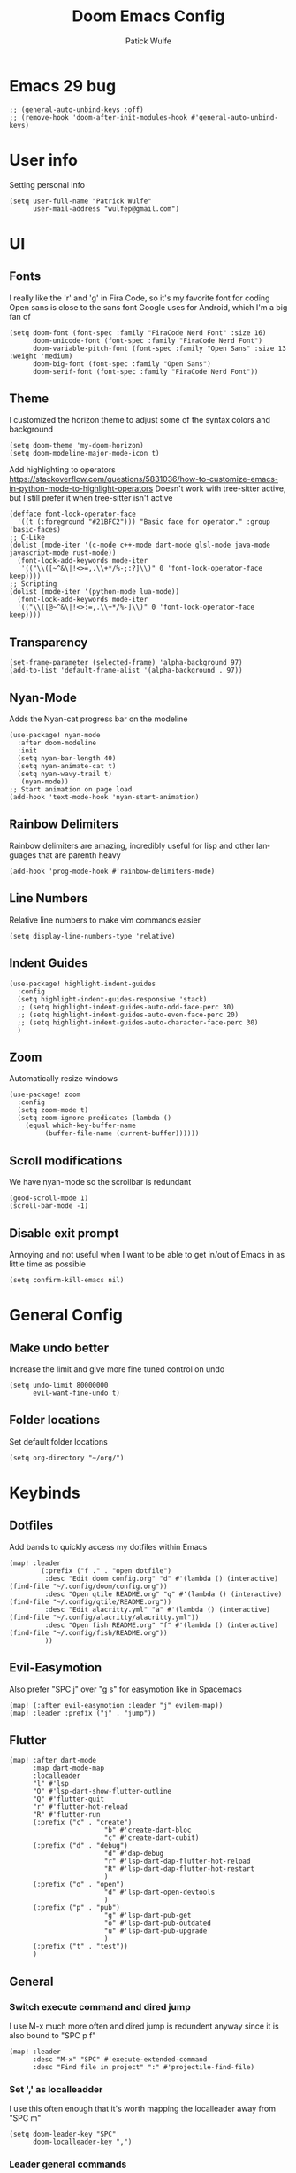 #+TITLE: Doom Emacs Config
#+AUTHOR: Patick Wulfe
#+LANGUAGE: en
#+PROPERTY: header-args:emacs-lisp :tangle config.el

* Emacs 29 bug
#+begin_src elisp
;; (general-auto-unbind-keys :off)
;; (remove-hook 'doom-after-init-modules-hook #'general-auto-unbind-keys)
#+end_src
* User info
Setting personal info
#+begin_src elisp
(setq user-full-name "Patrick Wulfe"
      user-mail-address "wulfep@gmail.com")
#+end_src

* UI
** Fonts
I really like the 'r' and 'g' in Fira Code, so it's my favorite font for coding
Open sans is close to the sans font Google uses for Android, which I'm a big fan of
#+begin_src elisp
(setq doom-font (font-spec :family "FiraCode Nerd Font" :size 16)
      doom-unicode-font (font-spec :family "FiraCode Nerd Font")
      doom-variable-pitch-font (font-spec :family "Open Sans" :size 13 :weight 'medium)
      doom-big-font (font-spec :family "Open Sans")
      doom-serif-font (font-spec :family "FiraCode Nerd Font"))
#+end_src

** Theme
I customized the horizon theme to adjust some of the syntax colors and background
#+begin_src elisp
(setq doom-theme 'my-doom-horizon)
(setq doom-modeline-major-mode-icon t)
#+end_src

Add highlighting to operators
[[https://stackoverflow.com/questions/5831036/how-to-customize-emacs-in-python-mode-to-highlight-operators]]
Doesn't work with tree-sitter active, but I still prefer it when tree-sitter isn't active
#+begin_src elisp
(defface font-lock-operator-face
  '((t (:foreground "#21BFC2"))) "Basic face for operator." :group 'basic-faces)
;; C-Like
(dolist (mode-iter '(c-mode c++-mode dart-mode glsl-mode java-mode javascript-mode rust-mode))
  (font-lock-add-keywords mode-iter
   '(("\\([~^&\|!<>=,.\\+*/%-;:?]\\)" 0 'font-lock-operator-face keep))))
;; Scripting
(dolist (mode-iter '(python-mode lua-mode))
  (font-lock-add-keywords mode-iter
  '(("\\([@~^&\|!<>:=,.\\+*/%-]\\)" 0 'font-lock-operator-face keep))))
#+end_src

** Transparency
#+begin_src elisp
(set-frame-parameter (selected-frame) 'alpha-background 97)
(add-to-list 'default-frame-alist '(alpha-background . 97))
#+end_src

** Nyan-Mode
Adds the Nyan-cat progress bar on the modeline
#+begin_src elisp
(use-package! nyan-mode
  :after doom-modeline
  :init
  (setq nyan-bar-length 40)
  (setq nyan-animate-cat t)
  (setq nyan-wavy-trail t)
   (nyan-mode))
;; Start animation on page load
(add-hook 'text-mode-hook 'nyan-start-animation)
#+end_src

** Rainbow Delimiters
Rainbow delimiters are amazing, incredibly useful for lisp and other languages that are parenth heavy
#+begin_src elisp
(add-hook 'prog-mode-hook #'rainbow-delimiters-mode)
#+end_src

** Line Numbers
Relative line numbers to make vim commands easier
#+begin_src elisp
(setq display-line-numbers-type 'relative)
#+end_src

** Indent Guides
#+begin_src elisp
(use-package! highlight-indent-guides
  :config
  (setq highlight-indent-guides-responsive 'stack)
  ;; (setq highlight-indent-guides-auto-odd-face-perc 30)
  ;; (setq highlight-indent-guides-auto-even-face-perc 20)
  ;; (setq highlight-indent-guides-auto-character-face-perc 30)
  )
#+end_src

**  Zoom
Automatically resize windows
#+begin_src elisp
(use-package! zoom
  :config
  (setq zoom-mode t)
  (setq zoom-ignore-predicates (lambda ()
    (equal which-key-buffer-name
         (buffer-file-name (current-buffer))))))
#+end_src

** Scroll modifications
We have nyan-mode so the scrollbar is redundant
#+begin_src elisp
(good-scroll-mode 1)
(scroll-bar-mode -1)
#+end_src

** Disable exit prompt
Annoying and not useful when I want to be able to get in/out of Emacs in as little time as possible
#+begin_src elisp
(setq confirm-kill-emacs nil)
#+end_src

* General Config
** Make undo better
Increase the limit and give more fine tuned control on undo
#+begin_src elisp
(setq undo-limit 80000000
      evil-want-fine-undo t)
#+end_src

** Folder locations
Set default folder locations
#+begin_src elisp
(setq org-directory "~/org/")
#+end_src

* Keybinds
** Dotfiles
Add bands to quickly access my dotfiles within Emacs
#+begin_src elisp
(map! :leader
        (:prefix ("f ." . "open dotfile")
         :desc "Edit doom config.org" "d" #'(lambda () (interactive) (find-file "~/.config/doom/config.org"))
         :desc "Open qtile README.org" "q" #'(lambda () (interactive) (find-file "~/.config/qtile/README.org"))
         :desc "Edit alacritty.yml" "a" #'(lambda () (interactive) (find-file "~/.config/alacritty/alacritty.yml"))
         :desc "Open fish README.org" "f" #'(lambda () (interactive) (find-file "~/.config/fish/README.org"))
         ))
#+end_src

** Evil-Easymotion
Also prefer "SPC j" over "g s" for easymotion like in Spacemacs
#+begin_src elisp
(map! (:after evil-easymotion :leader "j" evilem-map))
(map! :leader :prefix ("j" . "jump"))
#+end_src

** Flutter
#+begin_src elisp
(map! :after dart-mode
      :map dart-mode-map
      :localleader
      "l" #'lsp
      "O" #'lsp-dart-show-flutter-outline
      "Q" #'flutter-quit
      "r" #'flutter-hot-reload
      "R" #'flutter-run
      (:prefix ("c" . "create")
                        "b" #'create-dart-bloc
                        "c" #'create-dart-cubit)
      (:prefix ("d" . "debug")
                        "d" #'dap-debug
                        "r" #'lsp-dart-dap-flutter-hot-reload
                        "R" #'lsp-dart-dap-flutter-hot-restart
                        )
      (:prefix ("o" . "open")
                        "d" #'lsp-dart-open-devtools
                        )
      (:prefix ("p" . "pub")
                        "g" #'lsp-dart-pub-get
                        "o" #'lsp-dart-pub-outdated
                        "u" #'lsp-dart-pub-upgrade
                        )
      (:prefix ("t" . "test"))
      )
#+end_src

** General
*** Switch execute command and dired jump
I use M-x much more often and dired jump is redundent anyway since it is also bound to "SPC p f"
#+begin_src elisp
(map! :leader
      :desc "M-x" "SPC" #'execute-extended-command
      :desc "Find file in project" ":" #'projectile-find-file)
#+end_src

*** Set ',' as localleadder
I use this often enough that it's worth mapping the localleader away from "SPC m"
#+begin_src elisp
(setq doom-leader-key "SPC"
      doom-localleader-key ",")
#+end_src

*** Leader general commands
I prefer having the comment operator bound like in Spacemacs over "g c"
#+begin_src elisp
(map! :leader
      :desc "Comment operator" ";" #'evilnc-comment-operator)
#+end_src

** Good-Scroll
#+begin_src elisp
(map! (:after evil
 :m "C-u" #'good-scroll-down
 :m "C-d" #'good-scroll-up
 :m "C-b" #'good-scroll-down-full-screen
 :m "C-f" #'good-scroll-up-full-screen))
#+end_src

** Org-mode
Add some org-mode keybinds
#+begin_src elisp
(after! org (map! :localleader
                  :map org-mode-map
                  :desc "Org babel tangle" "B" #'org-babel-tangle))
#+end_src

** Projectile
Add bind to go back and forth between test and implimentation files, useful for TDD and BDD
#+begin_src elisp
(map! :leader
      :desc "Go to test/implimentation file" "p j"
      #'projectile-toggle-between-implementation-and-test)
#+end_src

** Tree-Sitter
#+begin_src elisp
(map! :leader
 (:prefix ("T" . "tree-sitter")
  :desc "TS node at point" "n" #'tree-sitter-node-at-point))
#+end_src

** Yasnippet
Adding some utility binds for snippets
#+begin_src elisp
(map! :leader
      (:prefix ("y" . "snippets")
       :desc "Insert" "i" #'yas-insert-snippet
       :desc "New" "n" #'yas-new-snippet
       :desc "Tryout" "t" #'yas-tryout-snippet
      ))
#+end_src

* Package Settings
** Company
Move snippets above lsp
#+begin_src elisp
(use-package! company
  :config
  (require 'doom-snippets)
  :after '
    (setq +lsp-company-backends '(:separate company-yasnippet company-capf))
  )
#+end_src

** LSP
#+begin_src elisp
(use-package! lsp-mode
  :custom
  (lsp-headerline-breadcrumb-enable t))
#+end_src

** Projectile
Add default project directory for projectile
#+begin_src elisp
(setq projectile-project-search-path '("~/dev/"))
#+end_src

Prompt to create new test file when not found
#+begin_src elisp
(setq projectile-create-missing-test-files t)
#+end_src

** Tree-Sitter
#+begin_src elisp
(use-package! tree-sitter
  :config
  (require 'tree-sitter-langs)
  (tree-sitter-require 'dart)
  (global-tree-sitter-mode)
  (setq tree-sitter-hl-mode t)
  (add-hook 'tree-sitter-after-on-hook #'tree-sitter-hl-mode))
(pushnew! tree-sitter-major-mode-language-alist
          '(dart-mode . dart))
#+end_src

** Treemacs
Default doom theme is minimal and doesn't use file type icons, I much prefer this one
#+begin_src elisp
(use-package! treemacs
  :config
  (require 'treemacs-diagnostics)
    (setq doom-themes-treemacs-theme "doom-colors")
    (setq treemacs-position 'right)
  )
;; (setq treemacs-width 30)
#+end_src

** Yasnippets
Add custom snippet folder to personal config location for easy access with "SPC f p"
#+begin_src elisp
(use-package doom-snippets
  :load-path "~/.config/doom/snippets"
  :after yasnippet)
#+end_src

** Yatemplate
Add file templates with yasnippets, useful for blocs and other file templates
#+begin_src elisp
(auto-insert-mode t)
(use-package! yatemplate
  :after yasnippet
  :config
  ;; Define template directory
  (setq yatemplate-dir (concat doom-private-dir "templates"))
  ;; Coupling with auto-insert
  ;; (setq auto-insert-alist nil)
  (yatemplate-fill-alist)
  (add-hook 'find-file-hook 'auto-insert)
  )
#+end_src

** Evil-Snipe
Setting the scope for evil-snipe, the default is in line, which isn't nearly as useful
#+begin_src elisp
(setq evil-snipe-scope 'visible
      evil-snipe-spillover-scope 'buffer)
#+end_src

** Evil-Motion-Trainer
The popup notification is working, but I think it may be incompatible with Doom 3.0's alpha. May re-enable if it gets updated
#+begin_src elisp
(use-package! evil-motion-trainer
  :init
  (global-evil-motion-trainer-mode 1)
  :config
  (setq evil-motion-trainer-threshold 5))
;; (setq evil-motion-trainer-super-annoying-mode t)
#+end_src

** Mixed-pitch
Add support for multiple fonts
#+begin_src elisp
(use-package mixed-pitch
  :hook
  (text-mode . mixed-pitch-mode))
#+end_src

* Lang Specific Configs
** C/C++
*** Enable LSP on load for C/C++
#+begin_src elisp
(add-hook 'c-mode-hook 'lsp)
(add-hook 'c++-mode-hook 'lsp)
#+end_src

** Flutter
*** Flutter setup with major mode keybinds
Setting up Doom to be a Flutter IDE
#+begin_src elisp
(use-package! dart-mode
  :config
  ;; (set-face-foreground 'fill-column-indicator "violet")
  (require 'whitespace)
  (setq whitespace-line-column 80)
  (setq whitespace-style '(face lines-tail)))

(use-package! hover
  :config
  (setq hover-hot-reload-on-save t
        hover-clear-buffer-on-hot-restart t
        hover-screenshot-path "$HOME/Pictures"))

(use-package! lsp-dart
  :after dart-mode
  :config
  (setq lsp-dart-dap-flutter-hot-reload-on-save t))

;; enable lsp on load
(add-hook 'dart-mode-hook 'whitespace-mode)
(add-hook 'dart-mode-hook 'lsp)
(add-hook 'dart-mode-hook #'display-fill-column-indicator-mode)

;; adjust garbage collection
(setq gc-cons-threshold (* 100 1024 1024)
      read-process-output-max (* 1024 1024))
#+end_src

*** Disable Run/Debug Code Lens
I have keybinds for these, and the goal is to never use the mouse, so I'll never click on these anyway, so they're just clutter
#+begin_src elisp
(setq lsp-dart-main-code-lens nil
      lsp-dart-test-code-lens nil)
#+end_src

*** Flycheck
#+begin_src elisp
;; (use-package flutter-l10n-flycheck
;;   :after flutter
;;   :config
;;   (flutter-l10n-flycheck-setup))
#+end_src

*** Projectile
#+begin_src elisp
(with-eval-after-load 'projectile
  (add-to-list 'projectile-project-root-files-bottom-up "pubspec.yaml")
  (add-to-list 'projectile-project-root-files-bottom-up "BUILD"))
(after! projectile
(projectile-register-project-type 'flutter '("pubspec.yaml")
                                  :project-file "pubspec.yaml"
                                  :src-dir "lib/"
                                  :test "flutter test"
                                  :test-dir "test/"
                                  :test-suffix "_test"))
#+end_src

** JavaScript
*** dap-mode setup
Set up dap mode for debugging JS
#+begin_src elisp
(require 'dap-node)
#+end_src

*** Prettier
#+begin_src elisp
(setq prettier-js-args '(
                         "--trailing-comma" "all"
                         "--single-quote" "true"
                         "--jsx-single-quote" "true"
                         "--jsx-bracket-same-line" "false"
                         ))
#+end_src

** Python
*** LS
#+begin_src elisp
(use-package lsp-pyright
  :ensure t
  :hook (python-mode . (lambda () (require 'lsp-pyright)
                         (lsp))))
#+end_src

* Functions
** Dart/Flutter
Functions for creating empty files in a bloc folder that will be populated by Yatemplate when opened
#+begin_src elisp
(defun create-dart-bloc (blocSubject)
  "Create dart bloc files (bloc, state, event)"
  (interactive "sBloc Subject: \n")
  (make-empty-file (concat "./bloc/" blocSubject "_bloc.dart"))
  (make-empty-file (concat "./bloc/" blocSubject "_event.dart"))
  (make-empty-file (concat "./bloc/" blocSubject "_state.dart"))
  )
(defun create-dart-cubit (cubitSubject)
  "Create dart cubit files (cubit, state)"
  (interactive "sCubit Subject: \n")
  (make-empty-file (concat "./cubit/" cubitSubject "_cubit.dart"))
  (make-empty-file (concat "./cubit/" cubitSubject "_state.dart"))
  )
#+end_src
